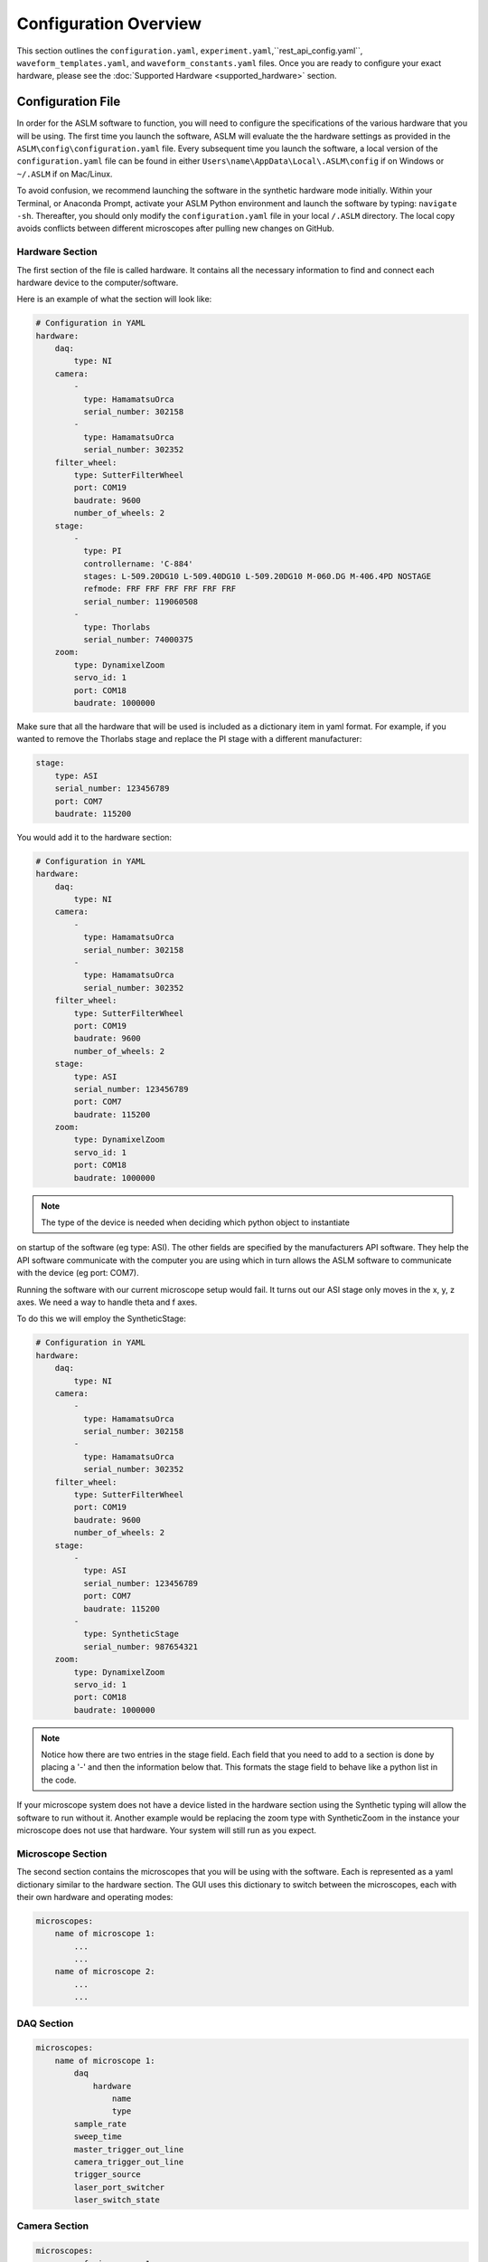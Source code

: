 Configuration Overview
=========================

This section outlines the ``configuration.yaml``, ``experiment.yaml``,``rest_api_config.yaml``,  ``waveform_templates.yaml``, and ``waveform_constants.yaml``
files. Once you are ready to configure your exact hardware, please see the :doc:`Supported Hardware
<supported_hardware>` section.


Configuration File
------------------
In order for the ASLM software to function, you will need to configure the
specifications of the various hardware that you will be using. The first time you
launch the software, ASLM will evaluate the the hardware settings as provided in the
``ASLM\config\configuration.yaml`` file. Every subsequent time you launch the
software, a local version of the ``configuration.yaml`` file can be found
in either ``Users\name\AppData\Local\.ASLM\config`` if on Windows or ``~/.ASLM`` if on
Mac/Linux.

To avoid confusion, we recommend launching the software in the synthetic hardware
mode initially. Within your Terminal, or Anaconda Prompt, activate your ASLM Python
environment and launch the software by typing: ``navigate -sh``. Thereafter, you should
only modify the ``configuration.yaml`` file in your local ``/.ASLM`` directory. The
local copy avoids conflicts between different microscopes after pulling new
changes on GitHub.


Hardware Section
^^^^^^^^^^^^^^^^^^^^^^^^^^^^^^^^^^
The first section of the file is called hardware. It contains all the necessary
information to find and connect each hardware device to the computer/software.

Here is an example of what the section will look like:

.. code-block:: yaml

    # Configuration in YAML
    hardware:
        daq:
            type: NI
        camera:
            -
              type: HamamatsuOrca
              serial_number: 302158
            -
              type: HamamatsuOrca
              serial_number: 302352
        filter_wheel:
            type: SutterFilterWheel
            port: COM19
            baudrate: 9600
            number_of_wheels: 2
        stage:
            -
              type: PI
              controllername: 'C-884'
              stages: L-509.20DG10 L-509.40DG10 L-509.20DG10 M-060.DG M-406.4PD NOSTAGE
              refmode: FRF FRF FRF FRF FRF FRF
              serial_number: 119060508
            -
              type: Thorlabs
              serial_number: 74000375
        zoom:
            type: DynamixelZoom
            servo_id: 1
            port: COM18
            baudrate: 1000000

Make sure that all the hardware that will be used is included as a dictionary item in
yaml format. For example, if you wanted to remove the Thorlabs stage and replace the
PI stage with a different manufacturer:

.. code-block:: yaml

    stage:
        type: ASI
        serial_number: 123456789
        port: COM7
        baudrate: 115200

You would add it to the hardware section:


.. code-block:: yaml

    # Configuration in YAML
    hardware:
        daq:
            type: NI
        camera:
            -
              type: HamamatsuOrca
              serial_number: 302158
            -
              type: HamamatsuOrca
              serial_number: 302352
        filter_wheel:
            type: SutterFilterWheel
            port: COM19
            baudrate: 9600
            number_of_wheels: 2
        stage:
            type: ASI
            serial_number: 123456789
            port: COM7
            baudrate: 115200
        zoom:
            type: DynamixelZoom
            servo_id: 1
            port: COM18
            baudrate: 1000000

.. note::

    The type of the device is needed when deciding which python object to instantiate
on startup of the software (eg type: ASI). The other fields are specified by the
manufacturers API software. They help the API software communicate with the computer
you are using which in turn allows the ASLM software to communicate with the device
(eg port: COM7).

Running the software with our current microscope setup would fail. It turns out our
ASI stage only moves in the x, y, z axes. We need a way to handle theta and f axes.

To do this we will employ the SyntheticStage:

.. code-block:: yaml

    # Configuration in YAML
    hardware:
        daq:
            type: NI
        camera:
            -
              type: HamamatsuOrca
              serial_number: 302158
            -
              type: HamamatsuOrca
              serial_number: 302352
        filter_wheel:
            type: SutterFilterWheel
            port: COM19
            baudrate: 9600
            number_of_wheels: 2
        stage:
            -
              type: ASI
              serial_number: 123456789
              port: COM7
              baudrate: 115200
            -
              type: SyntheticStage
              serial_number: 987654321
        zoom:
            type: DynamixelZoom
            servo_id: 1
            port: COM18
            baudrate: 1000000

.. note::

    Notice how there are two entries in the stage field. Each field that you need to add to a section is done by placing a '-'
    and then the information below that. This formats the stage field to behave like a python list in the code.

If your microscope system does not have a device listed in the hardware section using the Synthetic typing will allow the software to run without it.
Another example would be replacing the zoom type with SyntheticZoom in the instance your microscope does not use that hardware. Your system will still run as you expect.

Microscope Section
^^^^^^^^^^^^^^^^^^^^^^^^^^^^^^^^^^

The second section contains the microscopes that you will be using with the software.
Each is represented as a yaml dictionary similar to the hardware section. The GUI
uses this dictionary to switch between the microscopes, each with their own hardware
and operating modes:

.. code-block:: yaml

    microscopes:
        name of microscope 1:
            ...
            ...
        name of microscope 2:
            ...
            ...

DAQ Section
^^^^^^^^^^^^^^^^^^^^^^^^^^^^^^^^^^

.. code-block:: yaml

    microscopes:
        name of microscope 1:
            daq
                hardware
                    name
                    type
            sample_rate
            sweep_time
            master_trigger_out_line
            camera_trigger_out_line
            trigger_source
            laser_port_switcher
            laser_switch_state

Camera Section
^^^^^^^^^^^^^^^^^^^^^^^^^^^^^^^^^^
.. code-block:: yaml

    microscopes:
        name of microscope 1:
            camera:
                hardware
                    name
                    type
                    serial_number
                x_pixels: 2048.0
                y_pixels: 2048.0
                pixel_size_in_microns: 6.5
                subsampling: [1, 2, 4]
                sensor_mode: Normal  # 12 for progressive, 1 for normal. Normal/Light-Sheet
                readout_direction: Top-to-Bottom  # Top-to-Bottom', 'Bottom-to-Top'
                lightsheet_rolling_shutter_width: 608
                defect_correct_mode: 2.0
                binning: 1x1
                readout_speed: 1.0
                trigger_active: 1.0
                trigger_mode: 1.0 # external light-sheet mode
                trigger_polarity: 2.0  # positive pulse
                trigger_source: 2.0  # 2 = external, 3 = software.
                exposure_time: 20 # Use milliseconds throughout.
                delay_percent: 10
                pulse_percent: 1
                line_interval: 0.000075
                display_acquisition_subsampling: 4
                average_frame_rate: 4.969
                frames_to_average: 1
                exposure_time_range:
                    min: 1
                    max: 1000
                    step: 1


Remote Focus Section
^^^^^^^^^^^^^^^^^^^^^^^^^^^^^^^^^^
.. code-block:: yaml

    microscopes:
        name of microscope 1:
            remote_focus_device:
                hardware:
                    name: daq
                    type: NI
                    channel: PXI6259/ao2
                    min: 0
                    max: 5
                delay_percent: 7.5
                ramp_rising_percent: 85
                ramp_falling_percent: 2.5
                amplitude: 0.7
                offset: 2.3
                smoothing: 0.0


Galvo Section
^^^^^^^^^^^^^^^^^^^^^^^^^^^^^^^^^^
.. code-block:: yaml

    microscopes:
        name of microscope 1:
            galvo:
                -
                    hardware:
                        name: daq
                        type: NI
                        channel: PXI6259/ao0
                        min: -5
                        max: 5
                    waveform: sine
                    frequency: 99.9
                    amplitude: 2.5
                    offset: 0.5
                    duty_cycle: 50
                    phase: 1.57079 # pi/2


Filter Wheel Section
^^^^^^^^^^^^^^^^^^^^^^^^^^^^^^^^^^
.. code-block:: yaml

    microscopes:
        name of microscope 1:
            filter_wheel:
                hardware:
                    name: filter_wheel
                    type: SutterFilterWheel
                    wheel_number: 1
                filter_wheel_delay: .030 # in seconds
                available_filters:
                    Empty-Alignment: 0
                    GFP - FF01-515/30-32: 1
                    RFP - FF01-595/31-32: 2
                    Far-Red - BLP01-647R/31-32: 3
                    Blocked1: 4
                    Blocked2: 5
                    Blocked3: 6
                    Blocked4: 7
                    Blocked5: 8
                    Blocked6: 9


Stage Section
^^^^^^^^^^^^^^^^^^^^^^^^^^^^^^^^^^
The stage field has a hardware section that should reflect similar values to the hardware section at the top of the
configuration file. The only difference is the axes entry that explicility states the axes that the stage will control.
This lines up with earlier, we needed to add the SyntheticStage to control theta and f. The rest of the values in the
stage field relate to the bounds of the physical stage. This is what the software uses to set the minimum and maximum values
for stage movement. Most stages will have different values respectively.


.. code-block:: yaml

    microscopes:
        name of microscope 1:
            stage:
                hardware:
                    -
                        name: stage
                        type: PI
                        serial_number: 119060508
                        axes: [x, y, z, theta, f]
                        volts_per_micron: None
                        axes_channels: None
                        max: None
                        min: None

                joystick_axes: [x, y, z]
                x_max: 100000
                x_min: -100000
                y_max: 100000
                y_min: -100000
                z_max: 100000
                z_min: -100000
                f_max: 100000
                f_min: -100000
                theta_max: 360
                theta_min: 0

                x_step: 500
                y_step: 500
                z_step: 500
                theta_step: 30
                f_step: 500
                velocity: 1000

                x_offset: 0
                y_offset: 0
                z_offset: 0
                theta_offset: 0
                f_offset: 0

Stage Axes Definition
"""""""""""""""""""""""
Many times, the coordinate system of the stage hardware do not agree with the optical
definition of each axes identity. For example, many stages define their vertical
dimension as `z`, whereas optically, we often define this axis as `x`. Thus, there is
often a need to map the mechanical axes to the optical axes, and this is done with
the axes mapping dictionary entry in the stage hardware section. By default, stage axes are
read in as `x`, `y`, `z`, `theta`, `f`, where theta is rotation and f is focus, but this 
can be changed by changing axes mapping.

.. code-block:: yaml

    axes: [x, y, z, theta, f]
    axes_mapping: [x, y, z, theta, f]

If, on a certain microscope, the z stage axis corresponds to the optical y axis, 
and vice versa, you would then have to import the stages as following:

.. code-block:: yaml

    axes: [x, y, z, theta, f]
    axes_mapping: [x, z, y, theta, f]

Joystick Axes Definition
""""""""""""""""""""""""
If you are using a joystick, it is possible to disable GUI control of the stage axes 
that the joystick can interact with. The axes that the joystick can interact with 
appear in the stage field as following:

.. code-block:: yaml

    joystick_axes: [x, y, z]

Note that these axes should agree with the optical axes. If, on the same microscope 
as mentioned in the Stage Axes Definition section, the joystick were to control 
the optical y axis corresponding to the stage z axis, you would have to put `y` in 
the joystick axes brackets as following:

.. code-block:: yaml

    joystick_axes: [y]



Zoom Section
^^^^^^^^^^^^^^^^^^^^^^^^^^^^^^^^^^
.. code-block:: yaml

    microscopes:
        name of microscope 1:
            zoom:
                hardware:
                    name: zoom
                    type: DynamixelZoom
                    servo_id: 1
                position:
                    0.63x: 0
                    1x: 627
                    2x: 1711
                    3x: 2301
                    4x: 2710
                    5x: 3079
                    6x: 3383
                pixel_size:
                    0.63x: 9.7
                    1x: 6.38
                    2x: 3.14
                    3x: 2.12
                    4x: 1.609
                    5x: 1.255
                    6x: 1.044
                stage_positions:
                    BABB:
                        f:
                            0.63x: 0
                            1x: 1
                            2x: 2
                            3x: 3
                            4x: 4
                            5x: 5
                            6x: 6

Shutter Section
^^^^^^^^^^^^^^^^^^^^^^^^^^^^^^^^^^
.. code-block:: yaml

    microscopes:
        name of microscope 1:
            shutter:
                hardware:
                name: daq
                type: NI
                channel: PXI6259/port0/line0
                min: 0
                max: 5

Laser Section
^^^^^^^^^^^^^^^^^^^^^^^^^^^^^^^^^^
.. code-block:: yaml

    microscopes:
        name of microscope 1:
            lasers:
                - wavelength: 488
                    onoff:
                        hardware:
                            name: daq
                            type: NI
                            channel: PXI6733/port0/line2
                            min: 0
                            max: 5
                    power:
                        hardware:
                            name: daq
                            type: NI
                            channel: PXI6733/ao0
                            min: 0
                            max: 5
                    type: LuxX
                    index: 0
                    delay_percent: 10
                    pulse_percent: 87
                - wavelength: ...




GUI Section
------------------

The third and final section of the configuration file is the GUI parameters.

It will look something like the below:

.. code-block:: yaml

    gui:
        channels:
            count: 5
            laser_power:
            min: 0
            max: 100
            step: 10
            exposure_time:
            min: 1
            max: 1000
            step: 5
            interval_time:
            min: 0
            max: 1000
            step: 5
        stack_acquisition:
            step_size:
            min: 0.200
            max: 1000
            step: 0.1
            start_pos:
            min: -5000
            max: 5000
            step: 1
            end_pos:
            min: -5000
            max: 10000
            step: 1
        timepoint:
            timepoints:
            min: 1
            max: 1000
            step: 1
            stack_pause:
            min: 0
            max: 1000
            step: 1

The values in each field relate to GUI widgets. They will set the min, max and step size for each of the
respective spinboxes in the example above.

.. note::

    This section is still under development. The plan going forward is to have all widgets be controlled in this
    manner.

Waveform Constants File
------------------------
In progress...

Remote Constants Section
^^^^^^^^^^^^^^^^^^^^^^^^^

.. code-block:: yaml

    "remote_focus_constants": {
        "microscope name 1": {
            "0.63x": {
                "488nm": {
                    "amplitude": "2.5",
                    "offset": "2.336",
                    "percent_smoothing": "0",
                    "percent_delay": "0"
                },
                "562nm": {
                    "amplitude": "2.5",
                    "offset": "2.336",
                    "percent_smoothing": "0",
                    "percent_delay": "0"
                },
                "642nm": {
                    "amplitude": "2.5",
                    "offset": "2.336",
                    "percent_smoothing": "0",
                    "percent_delay": "0"
                }
            },
            ...
        }
    },


Galvo Constants Section
^^^^^^^^^^^^^^^^^^^^^^^^^
.. code-block:: yaml

    ...
    "galvo_constants": {
        "Galvo 0": {
            "Nanoscale": {
                "N/A": {
                    "amplitude": "0.11",
                    "offset": "0.10",
                    "frequency": "99"
                }
            },
            "Mesoscale": {
                "0.63x": {
                    "amplitude": "0.11",
                    "offset": "0.10",
                    "frequency": "99"
                },
                "1x": {
                    "amplitude": "0.11",
                    "offset": "0.10",
                    "frequency": "99"
                },
                "2x": {
                    "amplitude": "0.11",
                    "offset": "0.10",
                    "frequency": "99"
                },
                "3x": {
                    "amplitude": "0.11",
                    "offset": "0.10",
                    "frequency": "99"
                },
                "4x": {
                    "amplitude": "0.11",
                    "offset": "0.10",
                    "frequency": "99"
                },
                "5x": {
                    "amplitude": "0.11",
                    "offset": "0.10",
                    "frequency": "99"
                },
                "6x": {
                    "amplitude": "0.11",
                    "offset": "0.10",
                    "frequency": "99"
                }
            }
        }
    },
    ...

Other Constants Section
^^^^^^^^^^^^^^^^^^^^^^^^^

.. code-block:: yaml

    "other_constants": {
        "duty_wait_duration": "10"
    }



Waveform Templates File
----------------------------
In progress...


.. code-block::

    {
      "Default": {
        "repeat": 1,
        "expand": 1,
      },
      "Confocal-Projection": {
        "repeat": timepoints,
        "expand": n_plane,
      }
    }

Rest API Configuration File
--------------------------------------------------------
In progress...

.. code-block::

    %YAML 1.2
    ---
    Ilastik:
      url: 'http://127.0.0.1:5000/ilastik'
